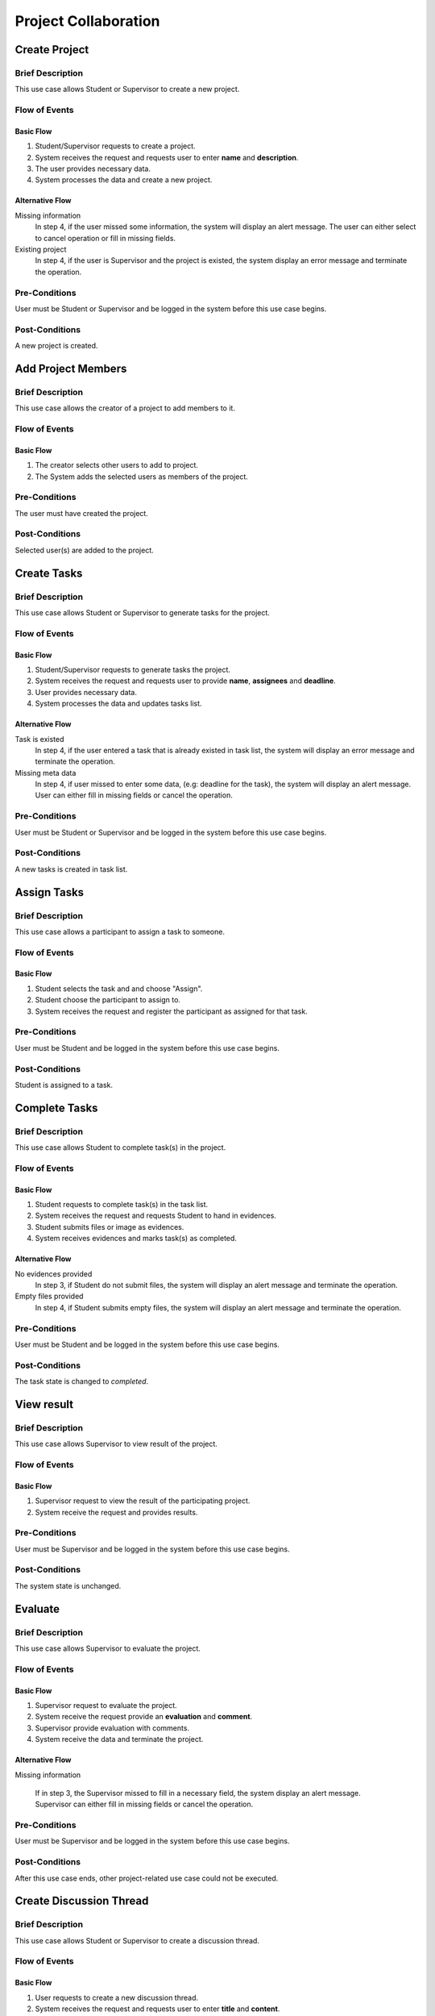 Project Collaboration
=====================

.. uml::

   skinparam packageStyle rectangle
   left to right direction
   actor "Project Participant" as parti

   rectangle Project {
      usecase "Create project" as CreateP
      usecase "Add project member" as AddMember
   }
   
   rectangle Task {
      usecase "Create task" as CreateT
      usecase "Assign task" as AssignT
      usecase "Complete task" as Complete
      usecase "View task" as View
   }

   rectangle Discussion {
      usecase "Create discussion thread" as Thread
      usecase "Add comment" as Comment
   }

   parti --> CreateP
   parti --> CreateT
   parti --> AddMember
   parti --> AssignT
   parti --> Complete
   parti --> Thread
   parti --> Comment
   parti --> View

   Student --|> parti
   Supervisor --|> parti


Create Project
--------------

Brief Description
^^^^^^^^^^^^^^^^^

This use case allows Student or Supervisor to create a new project.

Flow of Events
^^^^^^^^^^^^^^

Basic Flow
""""""""""

1. Student/Supervisor requests to create a project.
2. System receives the request and requests user to enter **name** and **description**.
3. The user provides necessary data.
4. System processes the data and create a new project.

Alternative Flow
""""""""""""""""

Missing information
   In step 4, if the user missed some information, the system will display
   an alert message. The user can either select to cancel operation
   or fill in missing fields.

Existing project
   In step 4, if the user is Supervisor and the project is existed,
   the system display an error message and terminate the operation.

Pre-Conditions
^^^^^^^^^^^^^^

User must be Student or Supervisor and be logged in the system
before this use case begins.

Post-Conditions
^^^^^^^^^^^^^^^

A new project is created.


Add Project Members
-------------------

Brief Description
^^^^^^^^^^^^^^^^^

This use case allows the creator of a project to add members to it.

Flow of Events
^^^^^^^^^^^^^^

Basic Flow
""""""""""

1. The creator selects other users to add to project.
2. The System adds the selected users as members of the project.

Pre-Conditions
^^^^^^^^^^^^^^

The user must have created the project.

Post-Conditions
^^^^^^^^^^^^^^^

Selected user(s) are added to the project.


Create Tasks
------------

Brief Description
^^^^^^^^^^^^^^^^^

This use case allows Student or Supervisor to generate tasks for the project.

Flow of Events
^^^^^^^^^^^^^^

Basic Flow
""""""""""

1. Student/Supervisor requests to generate tasks the project.
2. System receives the request and requests user to provide **name**, **assignees** and **deadline**.
3. User provides necessary data.
4. System processes the data and updates tasks list.

Alternative Flow
""""""""""""""""

Task is existed
   In step 4, if the user entered a task that is already existed in task list,
   the system will display an error message and terminate the operation.

Missing meta data
   In step 4, if user missed to enter some data, (e.g: deadline for the task),
   the system will display an alert message. User can either fill in
   missing fields or cancel the operation.

Pre-Conditions
^^^^^^^^^^^^^^

User must be Student or Supervisor and be logged in the system
before this use case begins.

Post-Conditions
^^^^^^^^^^^^^^^

A new tasks is created in task list.


Assign Tasks
------------

Brief Description
^^^^^^^^^^^^^^^^^

This use case allows a participant to assign a task to someone.

Flow of Events
^^^^^^^^^^^^^^

Basic Flow
""""""""""

1. Student selects the task and and choose "Assign".
2. Student choose the participant to assign to.
3. System receives the request and register the participant
   as assigned for that task.

Pre-Conditions
^^^^^^^^^^^^^^

User must be Student and be logged in the system before this use case begins.

Post-Conditions
^^^^^^^^^^^^^^^

Student is assigned to a task.


Complete Tasks
--------------

Brief Description
^^^^^^^^^^^^^^^^^

This use case allows Student to complete task(s) in the project.

Flow of Events
^^^^^^^^^^^^^^

Basic Flow
""""""""""

1. Student requests to complete task(s) in the task list.
2. System receives the request and requests Student to hand in evidences.
3. Student submits files or image as evidences.
4. System receives evidences and marks task(s) as completed.

Alternative Flow
""""""""""""""""

No evidences provided
   In step 3, if Student do not submit files,
   the system will display an alert message and terminate the operation.

Empty files provided
   In step 4, if Student submits empty files,
   the system will display an alert message and terminate the operation.

Pre-Conditions
^^^^^^^^^^^^^^

User must be Student and be logged in the system before this use case begins.

Post-Conditions
^^^^^^^^^^^^^^^

The task state is changed to *completed*.


View result
-----------

Brief Description
^^^^^^^^^^^^^^^^^

This use case allows Supervisor to view result of the project.

Flow of Events
^^^^^^^^^^^^^^

Basic Flow
""""""""""

1. Supervisor request to view the result of the participating project.
2. System receive the request and provides results.

Pre-Conditions
^^^^^^^^^^^^^^

User must be Supervisor and be logged in the system before this use case begins.

Post-Conditions
^^^^^^^^^^^^^^^

The system state is unchanged.


Evaluate
--------

Brief Description
^^^^^^^^^^^^^^^^^

This use case allows Supervisor to evaluate the project.

Flow of Events
^^^^^^^^^^^^^^

Basic Flow
""""""""""

1. Supervisor request to evaluate the project.
2. System receive the request provide an **evaluation** and **comment**.
3. Supervisor provide evaluation with comments.
4. System receive the data and terminate the project.

Alternative Flow
""""""""""""""""

Missing information

   If in step 3, the Supervisor missed to fill in a necessary field,
   the system display an alert message. Supervisor can either fill in missing fields
   or cancel the operation. 

Pre-Conditions
^^^^^^^^^^^^^^

User must be Supervisor and be logged in the system
before this use case begins.

Post-Conditions
^^^^^^^^^^^^^^^

After this use case ends, other project-related use case could not be executed.


Create Discussion Thread
------------------------

Brief Description
^^^^^^^^^^^^^^^^^

This use case allows Student or Supervisor to create a discussion thread.

Flow of Events
^^^^^^^^^^^^^^

Basic Flow
""""""""""

1. User requests to create a new discussion thread.
2. System receives the request and requests user to enter
   **title** and **content**.
3. User provides necessary data.
4. System processes the data and create a new thread.

Alternative Flow
""""""""""""""""

Thread existed
   If in step 5, an user recognizes that another thread has the solution,
   he/she could mark the thread as existed. The system require that user
   to provide clear instruction leading to the existed thread.

Pre-Conditions
^^^^^^^^^^^^^^

User must be Student or Supervisor and be logged in the system
before this use case begins.

Post-Conditions
^^^^^^^^^^^^^^^

A new discussion thread is created.


Add Comment
-----------

Brief Description
^^^^^^^^^^^^^^^^^

This use case allows Student or Supervisor to add a comment to a
discussion thread.

Flow of Events
^^^^^^^^^^^^^^

Basic Flow
""""""""""

1. User requests to add a new comment to the discussion thread.
2. System receives the request and requests user to enter **comment**.
3. User enters a comment.
4. System processes the data and create a new comment in the thread.

Pre-Conditions
^^^^^^^^^^^^^^

User must be Student or Supervisor and be logged in the system
before this use case begins.

Post-Conditions
^^^^^^^^^^^^^^^

A new comment thread is added into the discussion thread.
